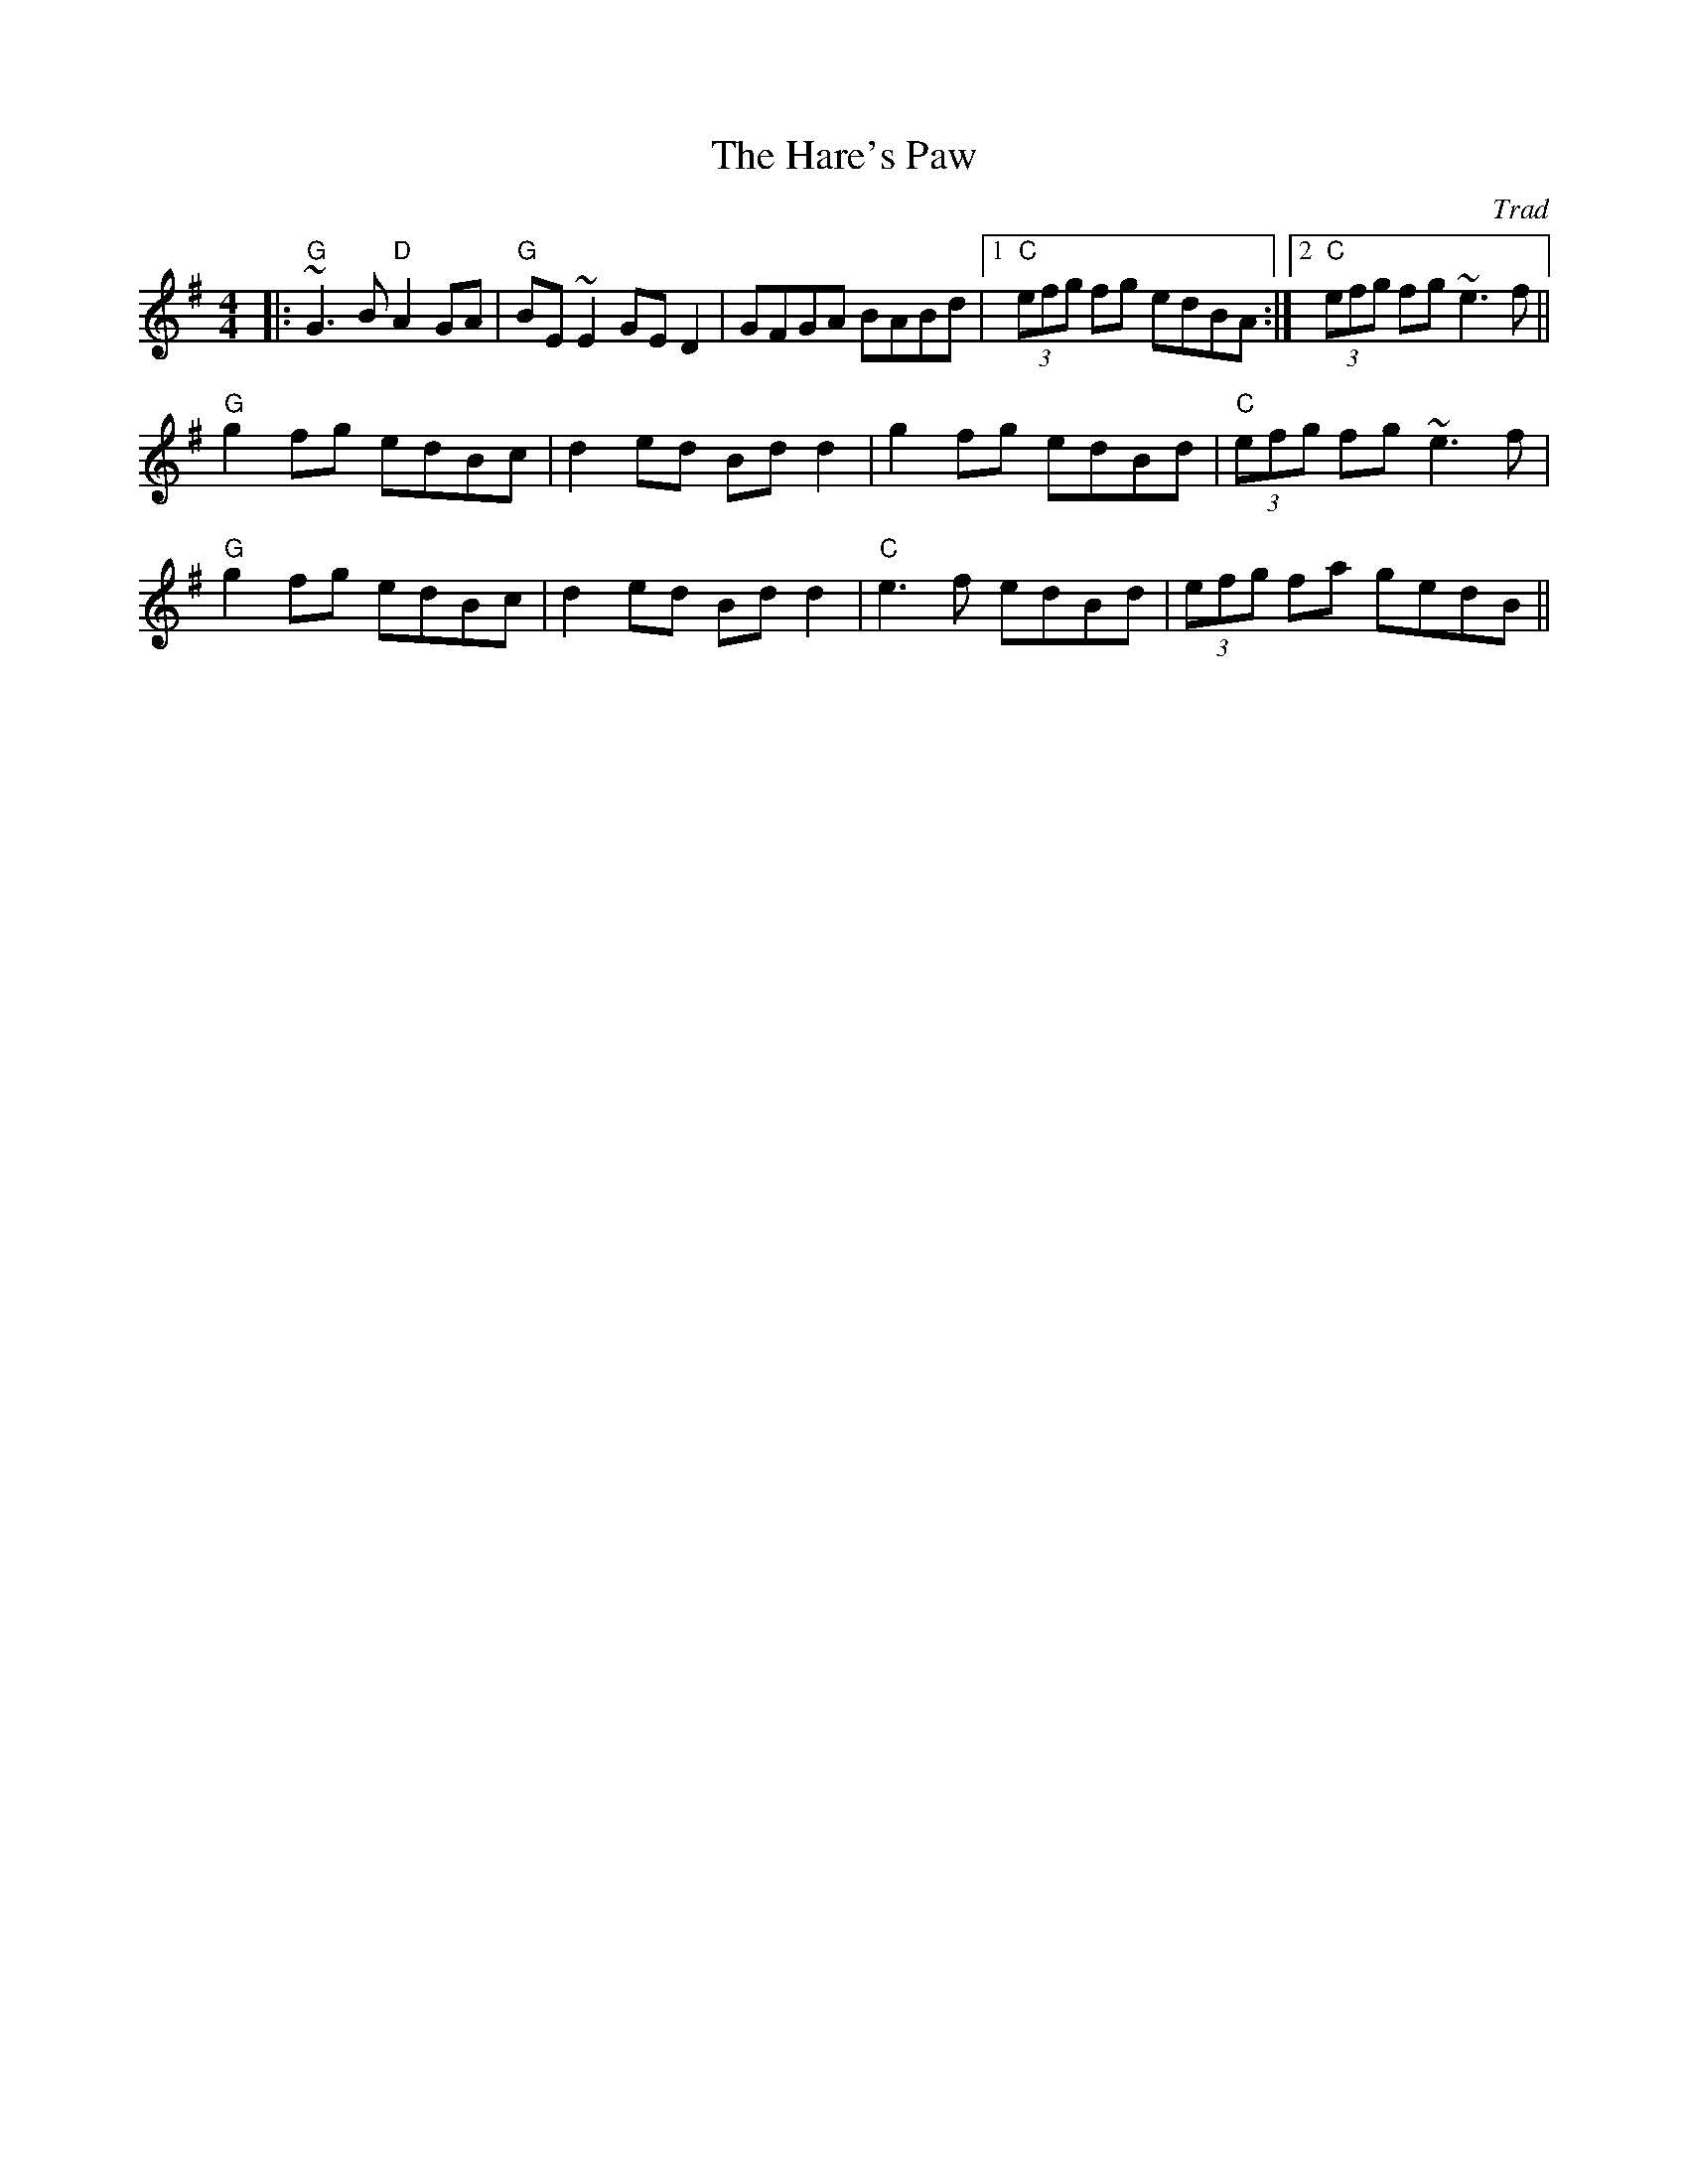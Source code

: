 X: 0
T: The Hare's Paw
C: Trad
R: reel
M: 4/4
L: 1/8
K: Gmaj
|:"G"~G3B "D"A2GA|"G"BE~E2 GED2|GFGA BABd|1 "C"(3efg fg edBA:|2 "C"(3efg fg ~e3f||
"G"g2fg edBc|d2 ed Bd d2|g2fg edBd|"C"(3efg fg ~e3f|
"G"g2fg edBc|d2 ed Bd d2|"C"e3f edBd|(3efg fa gedB|| 